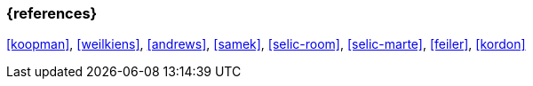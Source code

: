 === {references}

// tag::EN[]
// end::EN[]

<<koopman>>, <<weilkiens>>, <<andrews>>, <<samek>>, <<selic-room>>, <<selic-marte>>, <<feiler>>, <<kordon>>